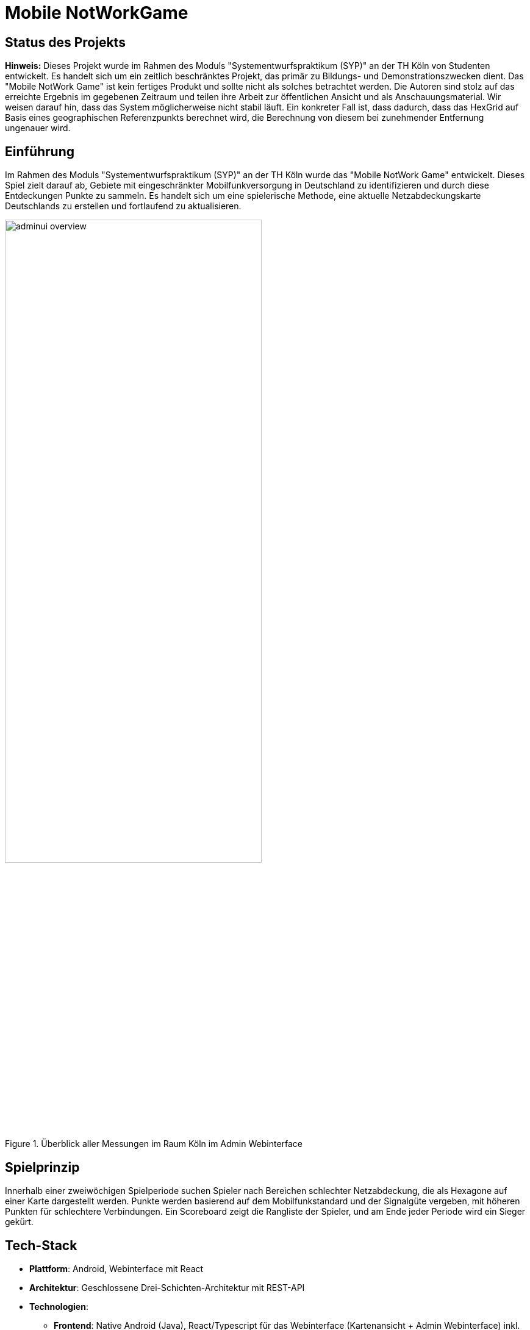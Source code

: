 ifndef::imagesdir[]
:imagesdir: ./images
endif::[]

= Mobile NotWorkGame

== Status des Projekts
**Hinweis:** Dieses Projekt wurde im Rahmen des Moduls "Systementwurfspraktikum (SYP)" an der TH Köln von Studenten entwickelt. Es handelt sich um ein zeitlich beschränktes Projekt, das primär zu Bildungs- und Demonstrationszwecken dient. Das "Mobile NotWork Game" ist kein fertiges Produkt und sollte nicht als solches betrachtet werden. Die Autoren sind stolz auf das erreichte Ergebnis im gegebenen Zeitraum und teilen ihre Arbeit zur öffentlichen Ansicht und als Anschauungsmaterial. Wir weisen darauf hin, dass das System möglicherweise nicht stabil läuft. 
Ein konkreter Fall ist, dass dadurch, dass das HexGrid auf Basis eines geographischen Referenzpunkts berechnet wird, die Berechnung von diesem bei zunehmender Entfernung ungenauer wird.

== Einführung
Im Rahmen des Moduls "Systementwurfspraktikum (SYP)" an der TH Köln wurde das "Mobile NotWork Game" entwickelt. Dieses Spiel zielt darauf ab, Gebiete mit eingeschränkter Mobilfunkversorgung in Deutschland zu identifizieren und durch diese Entdeckungen Punkte zu sammeln. Es handelt sich um eine spielerische Methode, eine aktuelle Netzabdeckungskarte Deutschlands zu erstellen und fortlaufend zu aktualisieren.

.Überblick aller Messungen im Raum Köln im Admin Webinterface
[[fig:adminui_overview]]
image::adminui_overview.png[width=70%]



== Spielprinzip
Innerhalb einer zweiwöchigen Spielperiode suchen Spieler nach Bereichen schlechter Netzabdeckung, die als Hexagone auf einer Karte dargestellt werden. Punkte werden basierend auf dem Mobilfunkstandard und der Signalgüte vergeben, mit höheren Punkten für schlechtere Verbindungen. Ein Scoreboard zeigt die Rangliste der Spieler, und am Ende jeder Periode wird ein Sieger gekürt.

== Tech-Stack
* **Plattform**: Android, Webinterface mit React
* **Architektur**: Geschlossene Drei-Schichten-Architektur mit REST-API
* **Technologien**:
** **Frontend**: Native Android (Java), React/Typescript für das Webinterface (Kartenansicht + Admin Webinterface) inkl. LeafletJS für das Kartenoverlay (Hexagone)
** **Backend**: Java, Spring Framework
** **Datenbank**: PostgreSQL
* **Infrastruktur**: Docker-Container für Webinterface, Spring Boot Serverapplikation inkl. REST-Schnittstelle und Datenbank
* **Datenzwischenspeicherung**: Room Persistence Library für Offline-Datenhaltung
* **CI/CD**: GitLab CI/CD mit Maven für Java-Artefakte und yarn für die Website-Komponente

== Installation
Für das Projekt `Mobile NotWork Game` wurden mehrere Komponenten entwickelt, die allesamt in einem git Monorepo verwaltet werden. Dieses muss zunächst geklont werden:

[source, bash]
----
git clone ssh://git@gitlab.nt.fh-koeln.de:10022/syp23/team02.git
----

Dieses weißt die folgende Struktur auf: 
[source, zsh]
----
.
├── android_app
│   └── MobileNotWorkGame
├── datenbank
│   ├── pgadmin
│   └── postgres
├── scripts
├── server-application
│   ├── datenhaltung
│   ├── datenhaltungapi
│   ├── fachlogik
│   ├── fachlogikapi
│   ├── mnwgdbmodel
│   └── restapi
└── website
    ├── node_modules
    ├── public
    └── src
----

=== Datenbank
Als Datenbank wird PostgreSQL verwendet, sie wird mittels Docker deployed. Folgende Schritte müssen ausgeführt werden, um Postgres zu starten. 

[source, bash]
----
#(Docker muss installiert sein)

cd ./datenbank/postgres

docker compose up -d

----
Unter `./datenbank/pgadmin`liegt eine vorkonfigurierte pgAdmin Compose Datei, die zur Verwaltung der Datenbank verwendet werden kann. 

Die genau Konfiguration von Postgres kann der `docker-compose.yml` entnommen und bei Bedarf angepasst werden. 

Anschließend muss die Datenbank noch mit dem entsprechenden Schema und initialen Datensätzen befüllt werden:

[source, bash]
----
#(PostgreSQL und openssl müssen installiert sein)

# wieder in das Root des Repos bewegen
cd ../../

./scripts/dbsetup.sh
----

=== Server-Application
Die server-application umfasst die Komponenten `datenhaltung`, `datenhaltungapi`, `fachlogik`, `fachlogikapi`, `mnwgdbmodel` und die `restapi`. 

Sie wird mittels Gitlab CI/CD automatisch gebaut und deployt und auf dem Zielserver zum aktuell Stand des `main` Branches aktuell gehalten. Hierbei kommt ebenfalls Docker zum Einsatz. 

==== Build über Gitlab CI/CD
Das Installationsziel lässt sich in Gitlab unter `Settings` - `CI/CD` - `Variables` konfigurieren. 
[source, config]
----
SSH_REMOTE_HOST: XXX.XXX.XXX.XXX
SSH_REMOTE_HOST_PORT: XXXX
SSH_REMOTE_HOST_USER: XX
ID_CHARACTERORDER: PRIVATE-SSH-KEY
----

Zum Ausführen ist insbesondere das restapi Artefakt relevant, da es sich dabei um das Spring Boot "FAT Jar" handelt. 

==== Lokaler Build über Maven

Die `server-application` lässt sich mit folgenden Schritten auch lokal Starten:
[source, bash]
----
git clone ssh://git@gitlab.nt.fh-koeln.de:10022/syp23/team02.git

cd ./scripts && ./setLocalDev.sh

cd ../server-application

mvn clean install

java -jar restapi/target/restapi-1.0-SNAPSHOT.jar
----

Die REST-API des Mobile NotWork Games steht damit unter Port `8080` zur Verfügung. 

=== Webinterface
Das Webinterface wird ebenfalls mittels Gitlab CI/CD automatisch gebaut und auf den  Zielserver zum aktuell Stand des `main` Branches deployt und aktuell gehalten. 

Das Installationsziel lässt sich in Gitlab unter `Settings` - `CI/CD` - `Variables` konfigurieren. 
[source, config]
----
SSH_REMOTE_HOST: XXX.XXX.XXX.XXX
SSH_REMOTE_HOST_PORT: XXXX
SSH_REMOTE_HOST_USER: XXX
ID_CHARACTERORDER: PRIVATE-SSH-KEY
----

Der deployte Docker Container läuft auf Port 80. 

Die React Anwendung wird mittels http://yarnpkg.com[Yarn] verwaltet und kann dadurch bequem lokal gestartet werden. 

[source,bash]
----
git clone ssh://git@gitlab.nt.fh-koeln.de:10022/syp23/team02.git

cd ./website

yarn install #Installiert dependencies aus package.json

yarn start #Startet die Anwendung auf Port 3000

#######
# Alternativ kann die Website auch mittels Docker gestartet werden.
# Dabei handelt es sich dann um das optimierte Produktiv Image,
# welches Ansonsten auch durch CI/CD gebaut wird.  
docker compose build

docker compose up -d #Startet die Anwendung auf Port 80
----

Sollte eine lokale Installation gewünscht sein, ist https://yarnpkg.com/getting-started/install[hier] eine Installationsanleitung für yarn  zu finden.

Node.js kann https://nodejs.org/en[hier] bezogen werden.

=== Android App 
Die Android App des Mobile NotWorkGames wird mittels Android Studio entwickelt und gebaut. Die lokale Konfiguration erfolgt durch Gradle. 

Alternativ zum Bauen in Android Studio kann die .apk-Datei auch direkt mit gradle gebaut werden:
Auf Unix-basierten Systemen (Linux, macOS):
[source, bash]
----
cd android_app/MobileNotWorkGame/
./gradlew assembleDebug
----
Auf Windows:
[source, bash]
----
dir \android_app\MobileNotWorkGame\
gradlew.bat assembleDebug
----
Die generierte .apk-Datei befindet sich dann im Unterverzeichnis `app/build/outputs/apk/debug/`.
Anschließend muss diese auf ein aktuelles Android-Gerät kopiert und dort über die Installationsroutine installiert werden.

== Benutzung
In den folgenden Abschnitt wird kurz die Benutzung der App vorgestellt.

=== Spieler Login
Beim Start der App wird versucht den Spieler automatisch einzuloggen, der Login erfolgt auf Basis der Geräte-ID.

[cols="a,a", frame=none, grid=none]
|===
|
.Spieler Login nicht erfolgreich
[[fig:spieler-login-error]]
image::Spieler_Login.png[width=70%]

|
.Spieler Login erfolgreich
[[fig:spieler-login-success]]
image::Kartenansicht.png[width=70%]

|===

=== Kartenansicht
Sobald der Spieler eingeloggt ist kann er auf die Kartenansich zugreifen. Dort werden ihm seine eigenen Messungen angezeigt und ihm stehen diverse Filtermöglichkeiten über einen Button mit Dropdown Menu zur verfügung. Je heller ein Hexagon ist, desto schlechter ist die Signalqualität. Die Farben der Hexagone geben die unterschiedlichen Mobilfunkstandards an (rot => Kein Netz, orage => GPRS, gelb => 2G, grün => 4G, türkis => 5G). Ein kleines Männchen zeigt den aktuellen Standort den aktuellen Standort des Spielers auf der Karte an.

[cols="a,a,a,a", frame=none, grid=none]
|===
|
.Kartenansicht Filter Button
[[fig:Kartenansicht_Filter_Button]]
image::Kartenansicht_Filter_1.png[width=70%]

|
.Kartenansicht Filter Auswahl
[[fig:Kartenansicht_Filter_auswahl]]
image::Kartenansicht_Filter_2.png[width=70%]

|
.Kartenansicht Filter nach Mobilfunkstandard
[[fig:Kartenansicht_Filter_Mobilfunkstandard]]
image::Kartenansicht_Filter_2_msid_1.png[width=70%]

|
.Kartenansicht Filter nach ausgewählten Mobilfunkstandard
[[fig:Kartenansicht_Filter_Mobilfunkstandard_auswahl]]
image::Kartenansicht_Filter_2_msid_2.png[width=70%]

|===

Durch tippen auf eines der Hexagone werden die Daten der dort hinterlegten Messung dargestellt.

.Messdaten in der Kartenansicht ansehen
[[fig:Kartenansicht_Messung_Ansehen]]
image::Kartenansicht_messung_ansehen.jpg[width=35%]



=== Messungen
Nach erfolgreichem Einloggen werden im Hintergrund automatisch Messungen im gesetzten Polling Intervall durchgeführt, das sich über die Einstellungen ändern lässt. Ist der Spieler über WLAN verbunden wird dies durch ein Toast Dargestellt, anderenfalls werden die erreichten Punkte dargestellt.

[cols="a,a", frame=none, grid=none]
|===
|
.Messung in WLAN
[[fig:Messung_WLAN]]
image::MessungErfasst_Wlan.jpg[width=70%]

|
.Erreichte Punktzahl
[[fig:Messung_Punkte]]
image::MessungErfasst.jpg[width=70%]

|===

=== Sidebar
Über die Sidebar, welche durch drücken der drei Striche in der oberen Linken Ecke erreicht werden kann, sind die Funktionen `Kartenansicht`, `Scoreboard`, `TopTen` sowie die `Einstellungen` erreichbar.

.Sidebar
[[fig:Sidebar]]
image::Sidebar_Uebersicht.png[width=33%]



== Beitragende
Szymon Banasiak +
Lars Eric Noll +
David Armata +
Leon Braungardt


